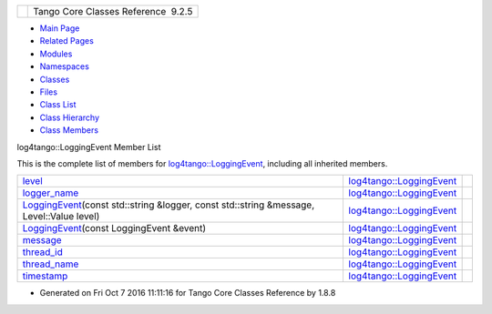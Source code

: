 +----------+---------------------------------------+
| |Logo|   | Tango Core Classes Reference  9.2.5   |
+----------+---------------------------------------+

-  `Main Page <../../index.html>`__
-  `Related Pages <../../pages.html>`__
-  `Modules <../../modules.html>`__
-  `Namespaces <../../namespaces.html>`__
-  `Classes <../../annotated.html>`__
-  `Files <../../files.html>`__

-  `Class List <../../annotated.html>`__
-  `Class Hierarchy <../../inherits.html>`__
-  `Class Members <../../functions.html>`__

log4tango::LoggingEvent Member List

This is the complete list of members for
`log4tango::LoggingEvent <../../d8/df2/structlog4tango_1_1LoggingEvent.html>`__,
including all inherited members.

+---------------------------------------------------------------------------------------------------------------------------------------------------------------------------------------+-----------------------------------------------------------------------------------+----+
| `level <../../d8/df2/structlog4tango_1_1LoggingEvent.html#a669d5dbcaf34dff9ad9ec7578856a550>`__                                                                                       | `log4tango::LoggingEvent <../../d8/df2/structlog4tango_1_1LoggingEvent.html>`__   |    |
+---------------------------------------------------------------------------------------------------------------------------------------------------------------------------------------+-----------------------------------------------------------------------------------+----+
| `logger\_name <../../d8/df2/structlog4tango_1_1LoggingEvent.html#af3e2d7c25fb876601d7a009cfef40905>`__                                                                                | `log4tango::LoggingEvent <../../d8/df2/structlog4tango_1_1LoggingEvent.html>`__   |    |
+---------------------------------------------------------------------------------------------------------------------------------------------------------------------------------------+-----------------------------------------------------------------------------------+----+
| `LoggingEvent <../../d8/df2/structlog4tango_1_1LoggingEvent.html#a5508a7ec66fe15b218370660fbe80523>`__\ (const std::string &logger, const std::string &message, Level::Value level)   | `log4tango::LoggingEvent <../../d8/df2/structlog4tango_1_1LoggingEvent.html>`__   |    |
+---------------------------------------------------------------------------------------------------------------------------------------------------------------------------------------+-----------------------------------------------------------------------------------+----+
| `LoggingEvent <../../d8/df2/structlog4tango_1_1LoggingEvent.html#a9b414a63d12f72ea848423ee0a44b583>`__\ (const LoggingEvent &event)                                                   | `log4tango::LoggingEvent <../../d8/df2/structlog4tango_1_1LoggingEvent.html>`__   |    |
+---------------------------------------------------------------------------------------------------------------------------------------------------------------------------------------+-----------------------------------------------------------------------------------+----+
| `message <../../d8/df2/structlog4tango_1_1LoggingEvent.html#ab2a64b1de2ffe194eb4050840bbb7e90>`__                                                                                     | `log4tango::LoggingEvent <../../d8/df2/structlog4tango_1_1LoggingEvent.html>`__   |    |
+---------------------------------------------------------------------------------------------------------------------------------------------------------------------------------------+-----------------------------------------------------------------------------------+----+
| `thread\_id <../../d8/df2/structlog4tango_1_1LoggingEvent.html#ad811ff7b6b12fcefce201d91a95f6c75>`__                                                                                  | `log4tango::LoggingEvent <../../d8/df2/structlog4tango_1_1LoggingEvent.html>`__   |    |
+---------------------------------------------------------------------------------------------------------------------------------------------------------------------------------------+-----------------------------------------------------------------------------------+----+
| `thread\_name <../../d8/df2/structlog4tango_1_1LoggingEvent.html#a6819a2b7cfcdc27390f2cbaa0ff4dcd1>`__                                                                                | `log4tango::LoggingEvent <../../d8/df2/structlog4tango_1_1LoggingEvent.html>`__   |    |
+---------------------------------------------------------------------------------------------------------------------------------------------------------------------------------------+-----------------------------------------------------------------------------------+----+
| `timestamp <../../d8/df2/structlog4tango_1_1LoggingEvent.html#a69f17c639dea4fdca9db9a05f7cf810b>`__                                                                                   | `log4tango::LoggingEvent <../../d8/df2/structlog4tango_1_1LoggingEvent.html>`__   |    |
+---------------------------------------------------------------------------------------------------------------------------------------------------------------------------------------+-----------------------------------------------------------------------------------+----+

-  Generated on Fri Oct 7 2016 11:11:16 for Tango Core Classes Reference
   by |doxygen| 1.8.8

.. |Logo| image:: ../../logo.jpg
.. |doxygen| image:: ../../doxygen.png
   :target: http://www.doxygen.org/index.html
